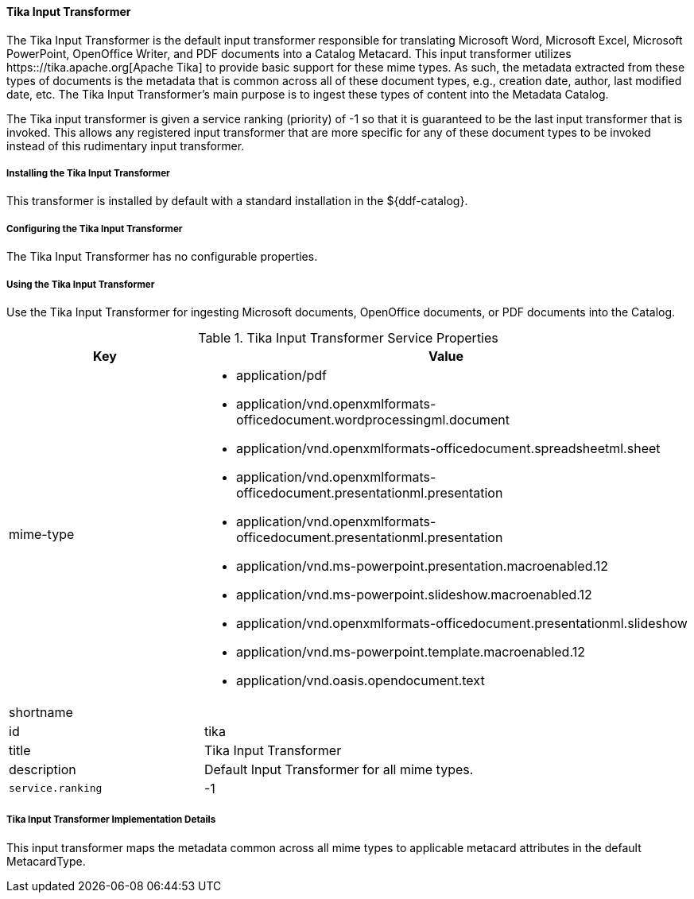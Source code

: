 ==== Tika Input Transformer

The Tika Input Transformer is the default input transformer responsible for translating Microsoft Word, Microsoft Excel, Microsoft PowerPoint, OpenOffice Writer, and PDF documents into a Catalog Metacard.
This input transformer utilizes https:://tika.apache.org[Apache Tika] to provide basic support for these mime types.
As such, the metadata extracted from these types of documents is the metadata that is common across all of these document types, e.g., creation date, author, last modified date, etc.
The Tika Input Transformer's main purpose is to ingest these types of content into the Metadata Catalog.

The Tika input transformer is given a service ranking (priority) of -1 so that it is guaranteed to be the last input transformer that is invoked.
This allows any registered input transformer that are more specific for any of these document types to be invoked instead of this rudimentary input transformer.

===== Installing the Tika Input Transformer

This transformer is installed by default with a standard installation in the ${ddf-catalog}.

===== Configuring the Tika Input Transformer

The Tika Input Transformer has no configurable properties.

===== Using the Tika Input Transformer

Use the Tika Input Transformer for ingesting Microsoft documents, OpenOffice documents, or PDF documents into the Catalog.

.Tika Input Transformer Service Properties
[cols="2,5a" options="header"]
|===

|Key
|Value

|mime-type
|
* application/pdf
* application/vnd.openxmlformats-officedocument.wordprocessingml.document
* application/vnd.openxmlformats-officedocument.spreadsheetml.sheet
* application/vnd.openxmlformats-officedocument.presentationml.presentation
* application/vnd.openxmlformats-officedocument.presentationml.presentation
* application/vnd.ms-powerpoint.presentation.macroenabled.12
* application/vnd.ms-powerpoint.slideshow.macroenabled.12
* application/vnd.openxmlformats-officedocument.presentationml.slideshow
* application/vnd.ms-powerpoint.template.macroenabled.12
* application/vnd.oasis.opendocument.text

|shortname
|

|id
|tika

|title
|Tika Input Transformer

|description
|Default Input Transformer for all mime types.

|`service.ranking`
|-1

|===

===== Tika Input Transformer Implementation Details

This input transformer maps the metadata common across all mime types to applicable metacard attributes in the default MetacardType.
